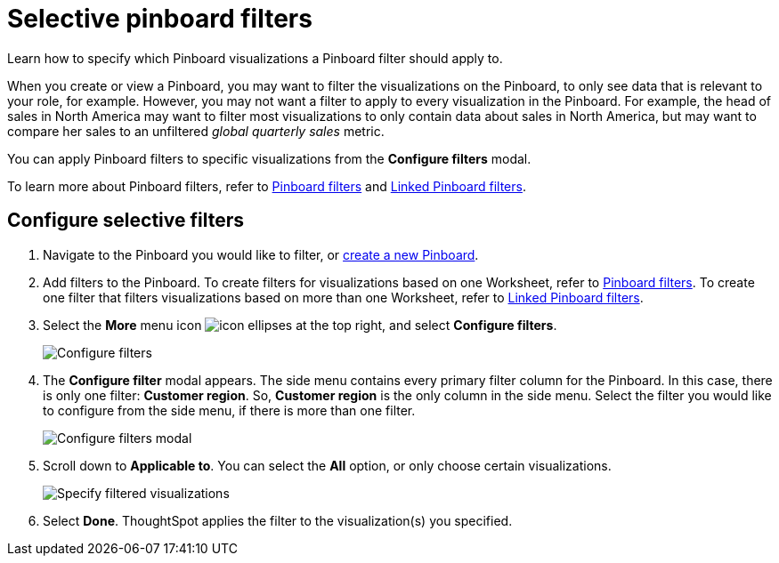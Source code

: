 = Selective pinboard filters
:last_updated: 12/4/2020
:experimental:
:linkattrs:
:page-partial:
:page-aliases: /complex-search/selective-filters.adoc, pinboard-filters-selective.adoc

Learn how to specify which Pinboard visualizations a Pinboard filter should apply to.

When you create or view a Pinboard, you may want to filter the visualizations on the Pinboard, to only see data that is relevant to your role, for example.
However, you may not want a filter to apply to every visualization in the Pinboard.
For example, the head of sales in North America may want to filter most visualizations to only contain data about sales in North America, but may want to compare her sales to an unfiltered _global quarterly sales_ metric.

You can apply Pinboard filters to specific visualizations from the *Configure filters* modal.

To learn more about Pinboard filters, refer to xref:liveboard-filters.adoc[Pinboard filters] and xref:liveboard-filters-linked.adoc[Linked Pinboard filters].

== Configure selective filters

. Navigate to the Pinboard you would like to filter, or xref:pinboards.adoc[create a new Pinboard].
. Add filters to the Pinboard.
To create filters for visualizations based on one Worksheet, refer to xref:liveboard-filters.adoc[Pinboard filters].
To create one filter that filters visualizations based on more than one Worksheet, refer to xref:liveboard-filters-linked.adoc[Linked Pinboard filters].
. Select the *More* menu icon image:icon-ellipses.png[] at the top right, and select *Configure filters*.
+
image::configure-filters.png[Configure filters]

. The *Configure filter* modal appears.
The side menu contains every primary filter column for the Pinboard.
In this case, there is only one filter: *Customer region*.
So, *Customer region* is the only column in the side menu.
Select the filter you would like to configure from the side menu, if there is more than one filter.
+
image::configure-filters-modal.png[Configure filters modal]

. Scroll down to *Applicable to*.
You can select the *All* option, or only choose certain visualizations.
+
image::filter-applicable-to-not-all.png[Specify filtered visualizations]

. Select *Done*.
ThoughtSpot applies the filter to the visualization(s) you specified.
